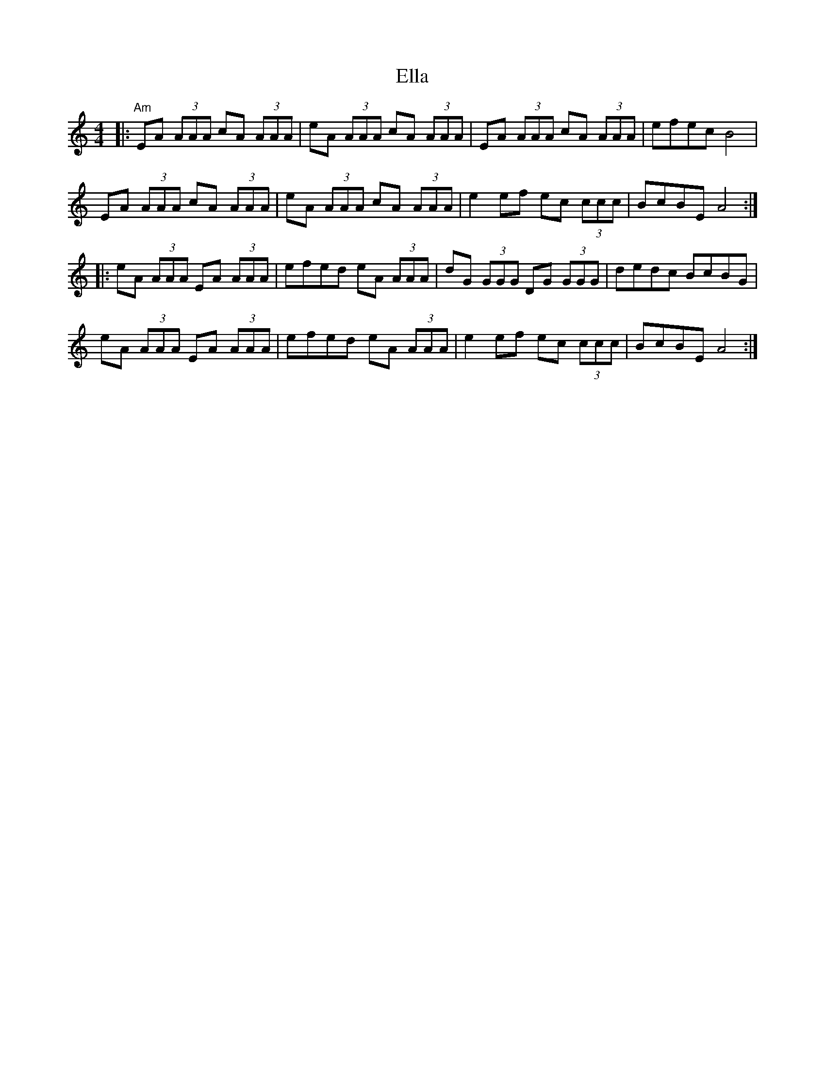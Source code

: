 X: 11795
T: Ella
R: reel
M: 4/4
K: Aminor
|:"Am" EA (3AAA cA (3AAA|eA (3AAA cA (3AAA|EA (3AAA cA (3AAA|efec B4|
EA (3AAA cA (3AAA|eA (3AAA cA (3AAA|e2 ef ec (3ccc|BcBE A4:|
|:eA (3AAA EA (3AAA|efed eA (3AAA|dG (3GGG DG (3GGG|dedc BcBG|
eA (3AAA EA (3AAA|efed eA (3AAA|e2 ef ec (3ccc|BcBE A4:|

